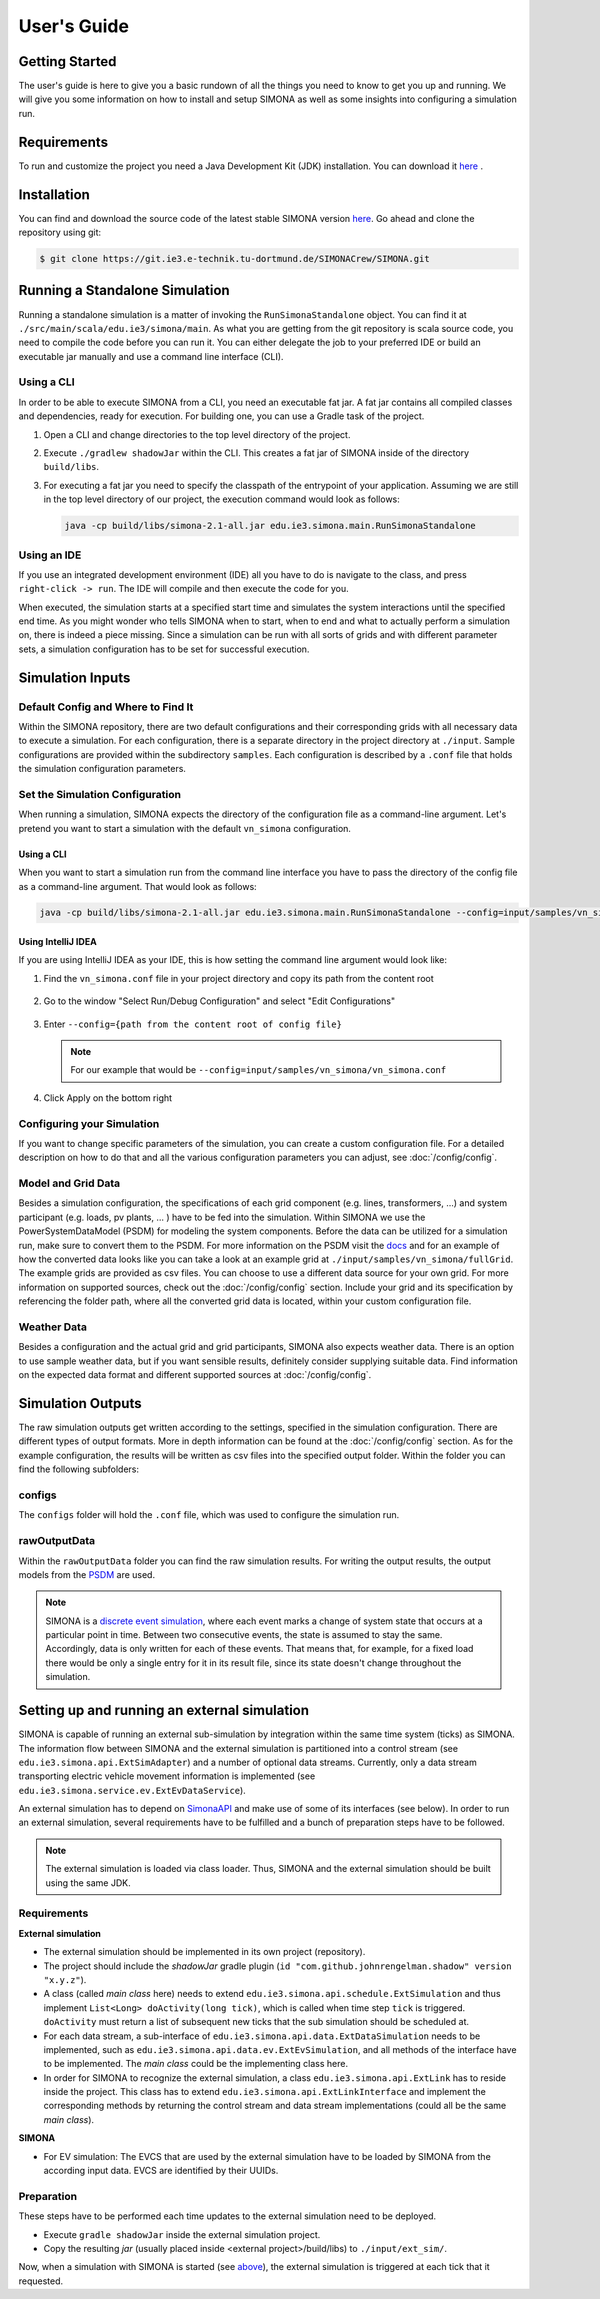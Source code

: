 ************
User's Guide
************


Getting Started 
===============

The user's guide is here to give you a basic rundown of all the things you need to know to get you up and running. We will give you some information on how to install and setup SIMONA as well as some insights into configuring a simulation run. 

Requirements
============

To run and customize the project you need a Java Development Kit (JDK) installation. You can download it `here <https://adoptopenjdk.net/>`_ .


Installation
============

You can find and download the source code of the latest stable SIMONA version `here <https://git.ie3.e-technik.tu-dortmund.de/SIMONACrew/SIMONA>`_. Go ahead and clone the repository using git:

.. code-block:: none

   $ git clone https://git.ie3.e-technik.tu-dortmund.de/SIMONACrew/SIMONA.git


Running a Standalone Simulation
===============================
   
Running a standalone simulation is a matter of invoking the ``RunSimonaStandalone`` object. You can find it at ``./src/main/scala/edu.ie3/simona/main``. 
As what you are getting from the git repository is scala source code, you need to compile the code before you can run it. 
You can either delegate the job to your preferred IDE or build an executable jar manually and use a command line interface (CLI). 

Using a CLI
-----------
In order to be able to execute SIMONA from a CLI, you need an executable fat jar. A fat jar contains all compiled classes and dependencies, ready for execution. For building one, you can use a Gradle task of the project. 

#. 
   Open a CLI and change directories to the top level directory of the project.

#. 
  Execute ``./gradlew shadowJar`` within the CLI. This creates a fat jar of SIMONA inside of the directory ``build/libs``.

#.
  For executing a fat jar you need to specify the classpath of the entrypoint of your application. Assuming we are still in the top level directory of our project, the execution command would look as follows:

  .. code-block:: none

      java -cp build/libs/simona-2.1-all.jar edu.ie3.simona.main.RunSimonaStandalone


Using an IDE  
------------
If you use an integrated development environment (IDE) all you have to do is navigate to the class, and press ``right-click -> run``. The IDE will compile and then execute the code for you.

When executed, the simulation starts at a specified start time and simulates the system interactions until the specified end time.
As you might wonder who tells SIMONA when to start, when to end and what to actually perform a simulation on, there is indeed a piece missing.
Since a simulation can be run with all sorts of grids and with different parameter sets, a simulation configuration has to be set for successful execution.

Simulation Inputs
=================

Default Config and Where to Find It
-----------------------------------

Within the SIMONA repository, there are two default configurations and their corresponding grids with all necessary data to execute a simulation.
For each configuration, there is a separate directory in the project directory at ``./input``.
Sample configurations are provided within the subdirectory ``samples``.
Each configuration is described by a ``.conf`` file that holds the simulation configuration parameters.


Set the Simulation Configuration
--------------------------------
When running a simulation, SIMONA expects the directory of the configuration file as a command-line argument. 
Let's pretend you want to start a simulation with the default ``vn_simona`` configuration.

Using a CLI
^^^^^^^^^^^ 
When you want to start a simulation run from the command line interface you have to pass the directory of the config file as a command-line argument. That would look as follows:

.. code-block:: none

   java -cp build/libs/simona-2.1-all.jar edu.ie3.simona.main.RunSimonaStandalone --config=input/samples/vn_simona/vn_simona.conf


Using IntelliJ IDEA
^^^^^^^^^^^^^^^^^^^

If you are using IntelliJ IDEA as your IDE, this is how setting the command line argument would look like:


#. 
   Find the ``vn_simona.conf`` file in your project directory and copy its path from the content root

   .. figure:: ./images/usersguide/copy-path.png


#. 
   Go to the window "Select Run/Debug Configuration" and select "Edit Configurations"

    
   .. figure:: ./images/usersguide/edit-conf.png


#. 
   Enter ``--config={path from the content root of config file}``
   
   .. note::
    For our example that would be ``--config=input/samples/vn_simona/vn_simona.conf``
   
   .. figure:: ./images/usersguide/edit-conf2.png

#. 
   Click Apply on the bottom right  

Configuring your Simulation
-------------------------------

If you want to change specific parameters of the simulation, you can create a custom configuration file. 
For a detailed description on how to do that and all the various configuration parameters you can adjust, see :doc:`/config/config`.


Model and Grid Data
-------------------

Besides a simulation configuration, the specifications of each grid component (e.g. lines, transformers, ...) and system participant (e.g. loads, pv plants, ... ) have to be fed into the simulation.
Within SIMONA we use the PowerSystemDataModel (PSDM) for modeling the system components.
Before the data can be utilized for a simulation run, make sure to convert them to the PSDM.
For more information on the PSDM visit the `docs <https://powersystemdatamodel.readthedocs.io/en/latest/index.html>`_ and for an example of how the converted data looks like you can take a look at an example grid at ``./input/samples/vn_simona/fullGrid``.
The example grids are provided as csv files. You can choose to use a different data source for your own grid.
For more information on supported sources, check out the :doc:`/config/config` section.
Include your grid and its specification by referencing the folder path, where all the converted grid data is located, within your custom configuration file.


Weather Data 
------------

Besides a configuration and the actual grid and grid participants, SIMONA also expects weather data. 
There is an option to use sample weather data, but if you want sensible results, definitely consider supplying suitable data. 
Find information on the expected data format and different supported sources at :doc:`/config/config`.


Simulation Outputs
==================

The raw simulation outputs get written according to the settings, specified in the simulation configuration. 
There are different types of output formats. More in depth information can be found at the :doc:`/config/config` section.
As for the example configuration, the results will be written as csv files into the specified output folder.
Within the folder you can find the following subfolders:

configs
-------

The ``configs`` folder will hold the ``.conf`` file, which was used to configure the simulation run.

rawOutputData
-------------

Within the ``rawOutputData`` folder you can find the raw simulation results. For writing the output results, the output models from the `PSDM <https://powersystemdatamodel.readthedocs.io/en/latest/index.html>`_ are used.

.. note::
   SIMONA is a `discrete event simulation <https://en.wikipedia.org/wiki/Discrete-event_simulation>`_, where each event marks a change of system state that occurs at a particular point in time. 
   Between two consecutive events, the state is assumed to stay the same. 
   Accordingly, data is only written for each of these events. 
   That means that, for example, for a fixed load there would be only a single entry for it in its result file, since its state doesn't change throughout the simulation. 

Setting up and running an external simulation
=============================================

SIMONA is capable of running an external sub-simulation by integration within the same time system (ticks) as SIMONA.
The information flow between SIMONA and the external simulation is partitioned into a control stream (see ``edu.ie3.simona.api.ExtSimAdapter``) and a number of optional data streams.
Currently, only a data stream transporting electric vehicle movement information is implemented (see ``edu.ie3.simona.service.ev.ExtEvDataService``).

An external simulation has to depend on `SimonaAPI <https://git.ie3.e-technik.tu-dortmund.de/SIMONACrew/SimonaAPI>`_ and make use of some of its interfaces (see below).
In order to run an external simulation, several requirements have to be fulfilled and a bunch of preparation steps have to be followed.

.. note::
    The external simulation is loaded via class loader. Thus, SIMONA and the external simulation should be built using the same JDK.

Requirements
------------

**External simulation**

- The external simulation should be implemented in its own project (repository).
- The project should include the *shadowJar* gradle plugin (``id "com.github.johnrengelman.shadow" version "x.y.z"``).
- A class (called *main class* here) needs to extend ``edu.ie3.simona.api.schedule.ExtSimulation`` and thus implement ``List<Long> doActivity(long tick)``, which is called when time step ``tick`` is triggered. ``doActivity`` must return a list of subsequent new ticks that the sub simulation should be scheduled at.
- For each data stream, a sub-interface of ``edu.ie3.simona.api.data.ExtDataSimulation`` needs to be implemented, such as ``edu.ie3.simona.api.data.ev.ExtEvSimulation``, and all methods of the interface have to be implemented. The *main class* could be the implementing class here.
- In order for SIMONA to recognize the external simulation, a class ``edu.ie3.simona.api.ExtLink`` has to reside inside the project. This class has to extend ``edu.ie3.simona.api.ExtLinkInterface`` and implement the corresponding methods by returning the control stream and data stream implementations (could all be the same *main class*).

**SIMONA**

- For EV simulation: The EVCS that are used by the external simulation have to be loaded by SIMONA from the according input data. EVCS are identified by their UUIDs.

Preparation
-----------

These steps have to be performed each time updates to the external simulation need to be deployed.

- Execute ``gradle shadowJar`` inside the external simulation project.
- Copy the resulting *jar* (usually placed inside <external project>/build/libs) to ``./input/ext_sim/``.

Now, when a simulation with SIMONA is started (see `above <#running-a-standalone-simulation>`_), the external simulation is triggered at each tick that it requested.
